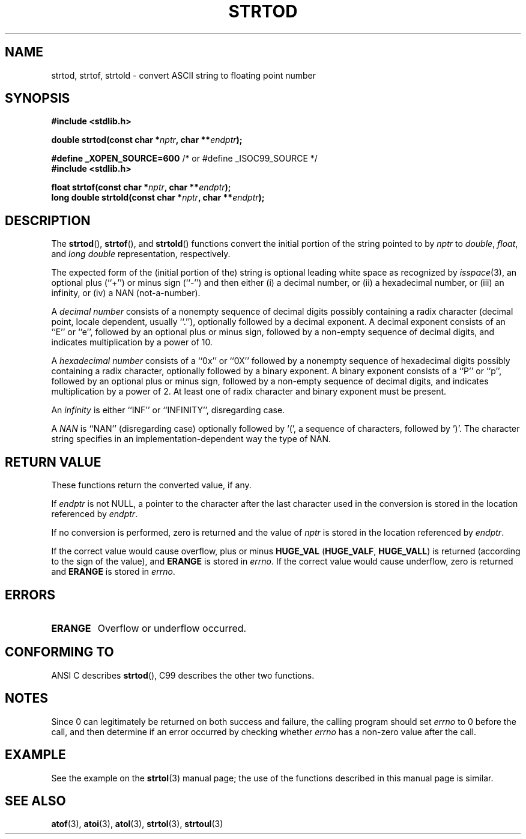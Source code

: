 .\" Copyright (c) 1990, 1991 The Regents of the University of California.
.\" All rights reserved.
.\"
.\" This code is derived from software contributed to Berkeley by
.\" the American National Standards Committee X3, on Information
.\" Processing Systems.
.\"
.\" Redistribution and use in source and binary forms, with or without
.\" modification, are permitted provided that the following conditions
.\" are met:
.\" 1. Redistributions of source code must retain the above copyright
.\"    notice, this list of conditions and the following disclaimer.
.\" 2. Redistributions in binary form must reproduce the above copyright
.\"    notice, this list of conditions and the following disclaimer in the
.\"    documentation and/or other materials provided with the distribution.
.\" 3. All advertising materials mentioning features or use of this software
.\"    must display the following acknowledgement:
.\"	This product includes software developed by the University of
.\"	California, Berkeley and its contributors.
.\" 4. Neither the name of the University nor the names of its contributors
.\"    may be used to endorse or promote products derived from this software
.\"    without specific prior written permission.
.\"
.\" THIS SOFTWARE IS PROVIDED BY THE REGENTS AND CONTRIBUTORS ``AS IS'' AND
.\" ANY EXPRESS OR IMPLIED WARRANTIES, INCLUDING, BUT NOT LIMITED TO, THE
.\" IMPLIED WARRANTIES OF MERCHANTABILITY AND FITNESS FOR A PARTICULAR PURPOSE
.\" ARE DISCLAIMED.  IN NO EVENT SHALL THE REGENTS OR CONTRIBUTORS BE LIABLE
.\" FOR ANY DIRECT, INDIRECT, INCIDENTAL, SPECIAL, EXEMPLARY, OR CONSEQUENTIAL
.\" DAMAGES (INCLUDING, BUT NOT LIMITED TO, PROCUREMENT OF SUBSTITUTE GOODS
.\" OR SERVICES; LOSS OF USE, DATA, OR PROFITS; OR BUSINESS INTERRUPTION)
.\" HOWEVER CAUSED AND ON ANY THEORY OF LIABILITY, WHETHER IN CONTRACT, STRICT
.\" LIABILITY, OR TORT (INCLUDING NEGLIGENCE OR OTHERWISE) ARISING IN ANY WAY
.\" OUT OF THE USE OF THIS SOFTWARE, EVEN IF ADVISED OF THE POSSIBILITY OF
.\" SUCH DAMAGE.
.\"
.\"     @(#)strtod.3	5.3 (Berkeley) 6/29/91
.\"
.\" Modified Sun Aug 21 17:16:22 1994 by Rik Faith (faith@cs.unc.edu)
.\" Modified Sat May 04 19:34:31 MET DST 1996 by Michael Haardt
.\"   (michael@cantor.informatik.rwth-aachen.de)
.\" Added strof, strtold, aeb, 2001-06-07
.\"
.TH STRTOD 3 2001-06-07 "Linux" "Library functions"
.SH NAME
strtod, strtof, strtold \- convert ASCII string to floating point number
.SH SYNOPSIS
.B #include <stdlib.h>
.sp
.BI "double strtod(const char *" nptr ", char **" endptr );
.sp
.BR "#define _XOPEN_SOURCE=600" "   /* or #define _ISOC99_SOURCE */"
.br
.B #include <stdlib.h>
.sp
.BI "float strtof(const char *" nptr ", char **" endptr );
.br
.BI "long double strtold(const char *" nptr ", char **" endptr );
.SH DESCRIPTION
The
.BR strtod (),
.BR strtof (),
and
.BR strtold ()
functions convert the initial portion of the string pointed to by
.I nptr
to
.IR double ,
.IR float ,
and
.I long double 
representation, respectively.

The expected form of the (initial portion of the) string is
optional leading white space as recognized by \fIisspace\fP(3),
an optional plus (``+'') or minus sign (``\-'') and then either
(i) a decimal number, or (ii) a hexadecimal number,
or (iii) an infinity, or (iv) a NAN (not-a-number).
.LP
A
.I "decimal number"
consists of a nonempty sequence of decimal digits
possibly containing a radix character (decimal point, locale dependent,
usually ``.''), optionally followed by a decimal exponent.  A
decimal exponent consists of an ``E'' or ``e'', followed by an
optional plus or minus sign, followed by a non-empty sequence of
decimal digits, and indicates multiplication by a power of 10.
.LP
A
.I "hexadecimal number"
consists of a ``0x'' or ``0X'' followed by a nonempty sequence of
hexadecimal digits possibly containing a radix character,
optionally followed by a binary exponent. A binary exponent
consists of a ``P'' or ``p'', followed by an optional
plus or minus sign, followed by a non-empty sequence of
decimal digits, and indicates multiplication by a power of 2.
At least one of radix character and binary exponent must be present.
.LP
An
.I infinity
is either ``INF'' or ``INFINITY'', disregarding case.
.LP
A
.I NAN
is ``NAN'' (disregarding case) optionally followed by `(',
a sequence of characters, followed by ')'.
The character string specifies in an implementation-dependent
way the type of NAN.

.SH "RETURN VALUE"
These functions return the converted value, if any.

If
.I endptr
is not NULL,
a pointer to the character after the last character used in the conversion
is stored in the location referenced by
.IR endptr .

If no conversion is performed, zero is returned and the value of
.I nptr
is stored in the location referenced by
.IR endptr .

If the correct value would cause overflow, plus or minus
.B HUGE_VAL
.RB ( HUGE_VALF ,
.BR HUGE_VALL )
is returned (according to the sign of the value), and
.B ERANGE
is stored in
.IR errno .
If the correct value would cause underflow, zero is
returned and
.B ERANGE
is stored in 
.IR errno .
.SH ERRORS
.TP
.B ERANGE
Overflow or underflow occurred.
.SH "CONFORMING TO"
ANSI C describes
.BR strtod (),
C99
describes the other two functions.
.SH NOTES
Since 
0 can legitimately be returned 
on both success and failure, the calling program should set
.I errno
to 0 before the call, 
and then determine if an error occurred by checking whether
.I errno
has a non-zero value after the call.
.SH EXAMPLE
See the example on the
.BR strtol (3)
manual page; 
the use of the functions described in this manual page is similar.
.SH "SEE ALSO"
.BR atof (3),
.BR atoi (3),
.BR atol (3),
.BR strtol (3),
.BR strtoul (3)
